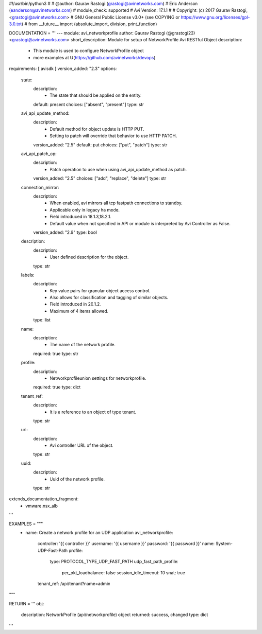 #!/usr/bin/python3
#
# @author: Gaurav Rastogi (grastogi@avinetworks.com)
#          Eric Anderson (eanderson@avinetworks.com)
# module_check: supported
# Avi Version: 17.1.1
#
# Copyright: (c) 2017 Gaurav Rastogi, <grastogi@avinetworks.com>
# GNU General Public License v3.0+ (see COPYING or https://www.gnu.org/licenses/gpl-3.0.txt)
#
from __future__ import (absolute_import, division, print_function)


DOCUMENTATION = '''
---
module: avi_networkprofile
author: Gaurav Rastogi (@grastogi23) <grastogi@avinetworks.com>
short_description: Module for setup of NetworkProfile Avi RESTful Object
description:
    - This module is used to configure NetworkProfile object
    - more examples at U(https://github.com/avinetworks/devops)
requirements: [ avisdk ]
version_added: "2.3"
options:
    state:
        description:
            - The state that should be applied on the entity.
        default: present
        choices: ["absent", "present"]
        type: str
    avi_api_update_method:
        description:
            - Default method for object update is HTTP PUT.
            - Setting to patch will override that behavior to use HTTP PATCH.
        version_added: "2.5"
        default: put
        choices: ["put", "patch"]
        type: str
    avi_api_patch_op:
        description:
            - Patch operation to use when using avi_api_update_method as patch.
        version_added: "2.5"
        choices: ["add", "replace", "delete"]
        type: str
    connection_mirror:
        description:
            - When enabled, avi mirrors all tcp fastpath connections to standby.
            - Applicable only in legacy ha mode.
            - Field introduced in 18.1.3,18.2.1.
            - Default value when not specified in API or module is interpreted by Avi Controller as False.
        version_added: "2.9"
        type: bool
    description:
        description:
            - User defined description for the object.
        type: str
    labels:
        description:
            - Key value pairs for granular object access control.
            - Also allows for classification and tagging of similar objects.
            - Field introduced in 20.1.2.
            - Maximum of 4 items allowed.
        type: list
    name:
        description:
            - The name of the network profile.
        required: true
        type: str
    profile:
        description:
            - Networkprofileunion settings for networkprofile.
        required: true
        type: dict
    tenant_ref:
        description:
            - It is a reference to an object of type tenant.
        type: str
    url:
        description:
            - Avi controller URL of the object.
        type: str
    uuid:
        description:
            - Uuid of the network profile.
        type: str
extends_documentation_fragment:
    - vmware.nsx_alb
'''

EXAMPLES = """
  - name: Create a network profile for an UDP application
    avi_networkprofile:
      controller: '{{ controller }}'
      username: '{{ username }}'
      password: '{{ password }}'
      name: System-UDP-Fast-Path
      profile:
        type: PROTOCOL_TYPE_UDP_FAST_PATH
        udp_fast_path_profile:
          per_pkt_loadbalance: false
          session_idle_timeout: 10
          snat: true
      tenant_ref: /api/tenant?name=admin
"""

RETURN = '''
obj:
    description: NetworkProfile (api/networkprofile) object
    returned: success, changed
    type: dict
'''



